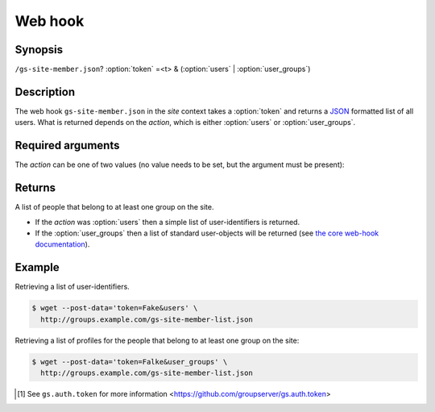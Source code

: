 ========
Web hook
========

Synopsis
========

``/gs-site-member.json``? :option:`token` =<t> & (:option:`users` | :option:`user_groups`)

Description
===========

The web hook ``gs-site-member.json`` in the *site* context takes
a :option:`token` and returns a JSON_ formatted list of all
users. What is returned depends on the *action*, which is either
:option:`users` or :option:`user_groups`.

Required arguments
==================

.. option:: token=<token>

  The authentication token [#token]_.

The *action* can be one of two values (no value needs to be set,
but the argument must be present):

.. option:: users

  Retrieve a simple list of all the site-members.

.. option:: user_groups

   A complex list of all the site members is returned, along with
   the groups on the site that each person belongs to.

Returns
=======

A list of people that belong to at least one group on the site.

* If the *action* was :option:`users` then a simple list of
  user-identifiers is returned.

* If the :option:`user_groups` then a list of standard
  user-objects will be returned (see `the core web-hook
  documentation`_).

Example
=======

Retrieving a list of user-identifiers.

.. code-block:: console

   $ wget --post-data='token=Fake&users' \
     http://groups.example.com/gs-site-member-list.json

Retrieving a list of profiles for the people that belong to at
least one group on the site:

.. code-block:: console

   $ wget --post-data='token=Falke&user_groups' \
     http://groups.example.com/gs-site-member-list.json

.. _JSON: http://json.org/

.. _the core web-hook documentation:
   http://groupserver.readthedocs.org/en/latest/webhook.html#profile-data

.. [#token] See ``gs.auth.token`` for more information
   <https://github.com/groupserver/gs.auth.token>
